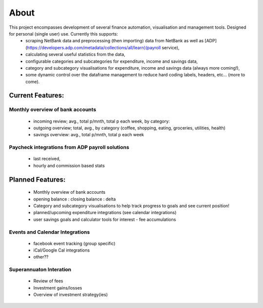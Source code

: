 About
*****

This project encompasses development of several finance automation, visualisation and management tools. Designed for personal (single user) use. Currently this supports:
 * scraping NetBank data and preprocessing (then importing) data from NetBank as well as [ADP](https://developers.adp.com/metadata/collections/all/learn)(payroll service),
 * calculating several useful statistics from the data,
 * configurable categories and subcategories for expenditure, income and savings data,
 * category and subcategory visualisations for expenditure, income and savings data (always more coming!),
 * some dynamic control over the dataframe management to reduce hard coding labels, headers, etc... (more to come).


Current Features:
^^^^^^^^^^^^^^^^^
Monthly overview of bank accounts
"""""""""""""""""""""""""""""""""

 * incoming review; avg., total p/mnth, total p each week, by category:
 * outgoing overview; total, avg., by category  (coffee, shopping, eating, groceries, utilities, health)
 * savings overview: avg., total p/mnth, total p each week

Paycheck integrations from ADP payroll solutions
""""""""""""""""""""""""""""""""""""""""""""""""
 * last received,
 * hourly and commission based stats


Planned Features:
^^^^^^^^^^^^^^^^^
 * Monthly overview of bank accounts
 * opening balance : closing balance : delta
 * Category and subcategory visualisations to help track progress to goals and see current position!
 * planned/upcoming expenditure integrations (see calendar integrations)
 * user savings goals and calculator tools for interest - fee accumulations
 
Events and Calendar Integrations
""""""""""""""""""""""""""""""""
 * facebook event tracking (group specific)
 * iCal/Google Cal integrations
 * other??

Superannuaton Interation
""""""""""""""""""""""""

 * Review of fees
 * Investment gains/losses
 * Overview of investment strategy(ies)
